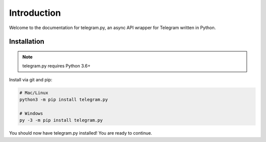 .. _intro:

Introduction
============

Welcome to the documentation for telegram.py, an async API wrapper
for Telegram written in Python.

.. _installation:

Installation
------------

.. note::
    telegram.py requires Python 3.6+

Install via git and pip:

.. code-block:: shell

    # Mac/Linux
    python3 -m pip install telegram.py

    # Windows
    py -3 -m pip install telegram.py

You should now have telegram.py installed! You are ready to continue.
